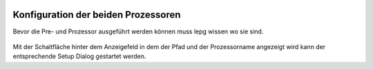  .. Author: Stefan Feuz; http://www.laboratoridenvol.com

 .. Copyright: General Public License GNU GPL 3.0
 
 .. _Processor_configuration_de:
 
------------------------------------
Konfiguration der beiden Prozessoren
------------------------------------

Bevor die Pre- und Prozessor ausgeführt werden können muss lepg wissen wo sie sind. 

 .. image:: /images/setup/setupProcessors.png

Mit der Schaltfläche hinter dem Anzeigefeld in dem der Pfad und der Prozessorname angezeigt wird kann der entsprechende Setup Dialog gestartet werden. 
